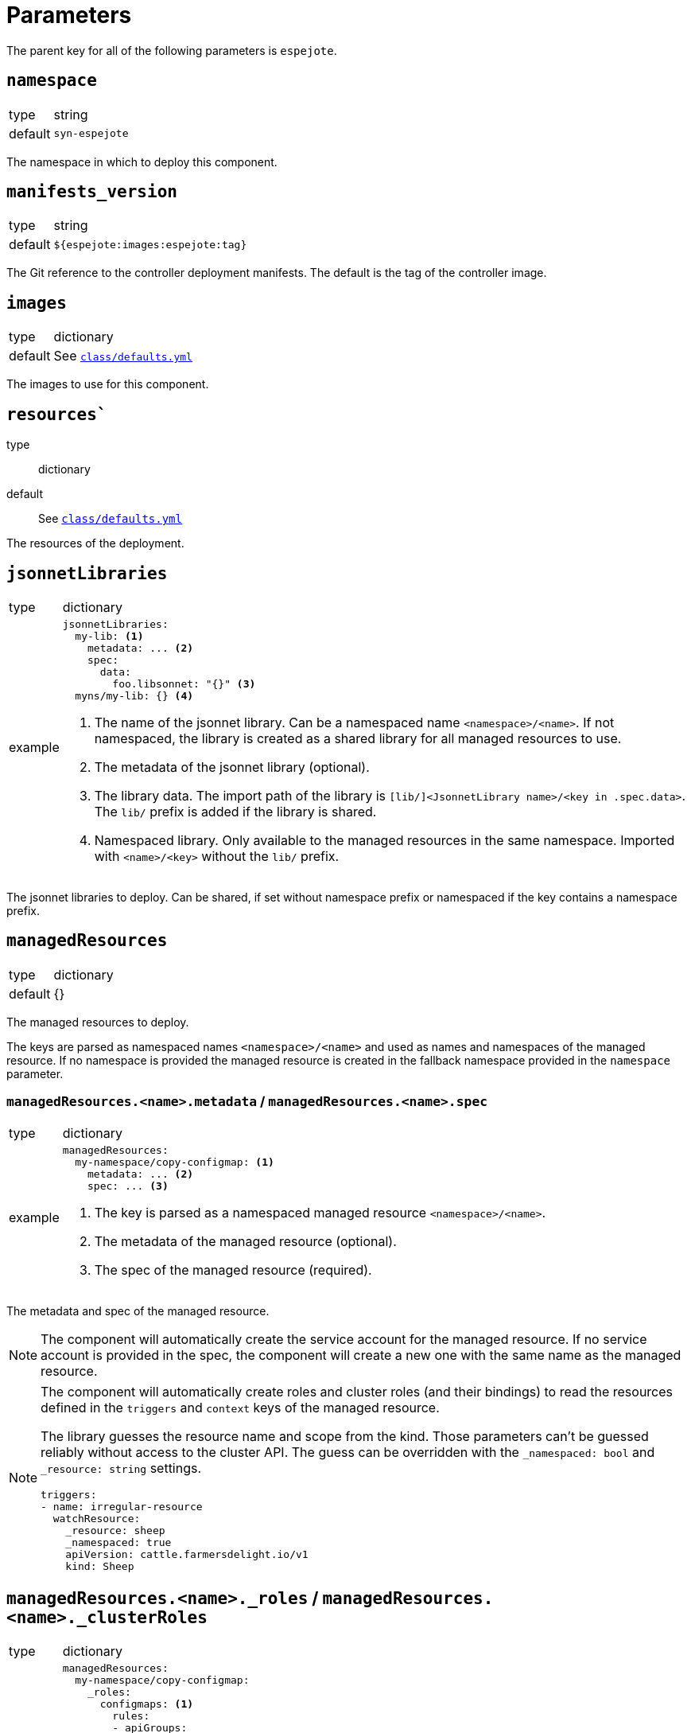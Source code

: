 = Parameters

The parent key for all of the following parameters is `espejote`.

== `namespace`

[horizontal]
type:: string
default:: `syn-espejote`

The namespace in which to deploy this component.


== `manifests_version`

[horizontal]
type:: string
default:: `${espejote:images:espejote:tag}`

The Git reference to the controller deployment manifests.
The default is the tag of the controller image.


== `images`

[horizontal]
type:: dictionary
default:: See https://github.com/projectsyn/espejote/blob/master/class/defaults.yml[`class/defaults.yml`]

The images to use for this component.


== `resources``

type:: dictionary
default:: See https://github.com/projectsyn/espejote/blob/master/class/defaults.yml[`class/defaults.yml`]

The resources of the deployment.


== `jsonnetLibraries`

[horizontal]
type:: dictionary
example::
+
[source,yaml]
----
jsonnetLibraries:
  my-lib: <1>
    metadata: ... <2>
    spec:
      data:
        foo.libsonnet: "{}" <3>
  myns/my-lib: {} <4>
----
<1> The name of the jsonnet library.
Can be a namespaced name `<namespace>/<name>`.
If not namespaced, the library is created as a shared library for all managed resources to use.
<2> The metadata of the jsonnet library (optional).
<3> The library data.
The import path of the library is `[lib/]<JsonnetLibrary name>/<key in .spec.data>`.
The `lib/` prefix is added if the library is shared.
<4> Namespaced library.
Only available to the managed resources in the same namespace.
Imported with `<name>/<key>` without the `lib/` prefix.

The jsonnet libraries to deploy.
Can be shared, if set without namespace prefix or namespaced if the key contains a namespace prefix.


== `managedResources`

[horizontal]
type:: dictionary
default:: {}

The managed resources to deploy.

The keys are parsed as namespaced names `<namespace>/<name>` and used as names and namespaces of the managed resource.
If no namespace is provided the managed resource is created in the fallback namespace provided in the `namespace` parameter.

=== `managedResources.<name>.metadata` / `managedResources.<name>.spec`

[horizontal]
type:: dictionary
example::
+
[source,yaml]
----
managedResources:
  my-namespace/copy-configmap: <1>
    metadata: ... <2>
    spec: ... <3>
----
<1> The key is parsed as a namespaced managed resource `<namespace>/<name>`.
<2> The metadata of the managed resource (optional).
<3> The spec of the managed resource (required).

The metadata and spec of the managed resource.

[NOTE]
====
The component will automatically create the service account for the managed resource.
If no service account is provided in the spec, the component will create a new one with the same name as the managed resource.
====

[NOTE]
====
The component will automatically create roles and cluster roles (and their bindings) to read the resources defined in the `triggers` and `context` keys of the managed resource.

The library guesses the resource name and scope from the kind.
Those parameters can't be guessed reliably without access to the cluster API.
The guess can be overridden with the `_namespaced: bool` and `_resource: string` settings.

[source,yaml]
----
triggers:
- name: irregular-resource
  watchResource:
    _resource: sheep
    _namespaced: true
    apiVersion: cattle.farmersdelight.io/v1
    kind: Sheep
----
====

== `managedResources.<name>._roles` / `managedResources.<name>._clusterRoles`

[horizontal]
type:: dictionary
example::
+
[source,yaml]
----
managedResources:
  my-namespace/copy-configmap:
    _roles:
      configmaps: <1>
        rules:
        - apiGroups:
            - ""
          resources:
            - configmaps
          verbs:
            - list
            - get
            - create
            - ~delete <2>
      otherns/configmaps: <3>
        rules:
        - apiGroups: [""]
          resources: [configmaps]
          verbs: [delete]
    _clusterRoles:
      namespaces:
        rules:
        - apiGroups:
            - ""
          resources:
            - namespaces
          verbs:
            - list
    metadata: ...
    spec: ...
----
<1> The name of the role or cluster role.
Can be a namespaced name `<namespace>/<name>` or `<name>`.
The name part is used as the name of the role or cluster role.
If no namespace is given, the role is created in the same namespace as the managed resource.
<2> The verbs and resources prefixed with a tilde `~` are removed from the resulting rule, even if they're configured higher up in the configuration hierarchy.
<3> A role with name and namespace.

The keys of the `_roles` and `_clusterRoles` are the names of the roles and cluster roles to create.
The names are prefixed with the namespace and the name of the managed resource to prevent name collisions.
The values are the manifests of the roles and cluster roles.
A role binding or cluster role binding is automatically created for the roles and cluster roles with the service account of the managed resource.

=== `managedResources.<name>._clusterRoleBindings` / `managedResources.<name>._roleBindings`

[horizontal]
type:: list
example::
+
[source,yaml]
----
managedResources:
  my-namespace/copy-configmap:
    _clusterRoleBindings:
      - cluster-admin <1>
    _roleBindings:
      - my-role <2>
    metadata: ...
    spec: ...
----
<1> The name of an existing cluster role.
<2> The name of an existing role in the given namespace.

The `_clusterRoleBindings` and `_roleBindings` keys have the same behavior, one creates role bindings for the given roles and the other creates role bindings for the given cluster roles.


== `alerts`

[horizontal]
type:: dictionary
example::
+
[source,yaml]
----
alerts:
  BadThingsHappening:
    enabled: true
    rule:
      annotations:
        description: Bad things have been happening on {{$labels.node}} for more than 10 minutes.
        message: Bad things have been happening on {{$labels.node}} for more than 10 minutes.
        runbook_url: https://hub.syn.tools/openshift-upgrade-controller/runbooks/BadThingsHappening.html
      expr: |
        bad_thing_happening == 1
      for: 10m
      labels:
        severity: warning
----

`alerts` defines the alerts to be installed.
The dictionary key is used as the name of the alert.


=== `alerts.<name>.enabled`

[horizontal]
type:: bool

Defines whether to install the alert.


=== `alerts.<name>.rule`

[horizontal]
type:: dict

Holds the configuration of the alert rule.

See https://prometheus.io/docs/prometheus/latest/configuration/alerting_rules/[Prometheus Alerting Rules] for details.


== Example

[source,yaml]
----
managedResources:
  my-namespace/inject-configmap:
    metadata:
      annotations:
        description: |
          Adds a config map called test to any namespace with the label "managedresource-sample.espejote.io/inject-cm".

          If the reconcile was triggered by a trigger as defined in `triggers` it only renders the required config map.
          If the trigger is unknown or the managed resource itself was changed all config maps are rendered and applied.
    spec:
      serviceAccountRef:
        name: espejote-inject-configmap
      triggers:
      - name: namespace
        watchResource:
          apiVersion: v1
          kind: Namespace
          labelSelector:
            matchExpressions:
            - key: managedresource-sample.espejote.io/inject-cm
              operator: Exists
      context:
      - name: namespaces
        resource:
          apiVersion: v1
          kind: Namespace
          labelSelector:
            matchExpressions:
            - key: managedresource-sample.espejote.io/inject-cm
              operator: Exists
      template: |
        local esp = import "espejote.libsonnet";
        local samplelib = import "jsonnetlibrary-sample/sample.libsonnet";
        local namespaces = esp.context().namespaces;

        local cmForNs = function(ns) {
          apiVersion: 'v1',
          kind: 'ConfigMap',
          metadata: {
            name: 'test',
            namespace: ns.metadata.name,
          },
          data: {
            sample: samplelib.Sample,
            nsLabel: std.get(ns.metadata.labels, "managedresource-sample.espejote.io/inject-cm"),
          },
        };

        if esp.triggerName() == "namespace" then [
          cmForNs(esp.triggerData().resource),
        ] else [
          cmForNs(ns) for ns in namespaces
        ]
----
